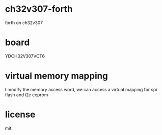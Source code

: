 * ch32v307-forth

forth on ch32v307

* board

YDCH32V307VCT6

* virtual memory mapping

I modify the memory access word, we can access a virtual mapping for spi flash and i2c eeprom

* license

mit


